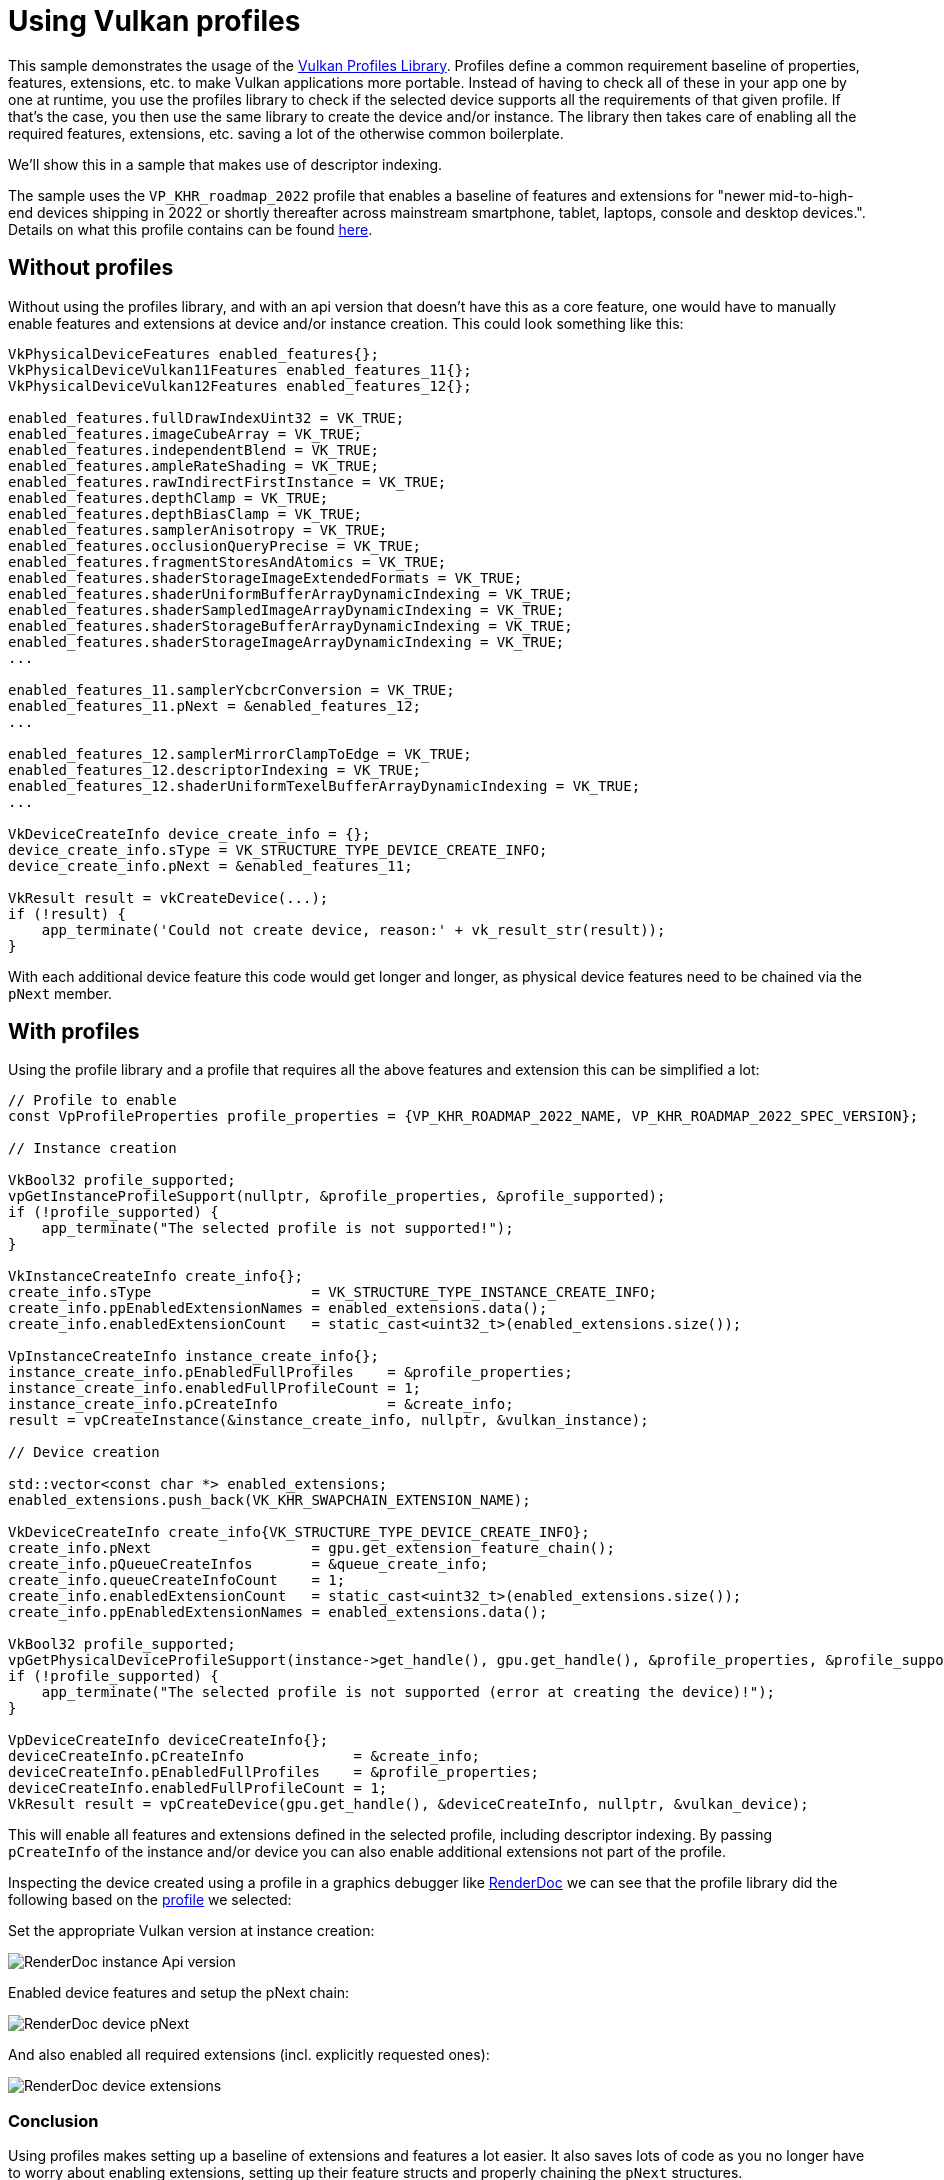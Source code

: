 ////
- Copyright (c) 2022-2024, Sascha Willems
-
- SPDX-License-Identifier: Apache-2.0
-
- Licensed under the Apache License, Version 2.0 the "License";
- you may not use this file except in compliance with the License.
- You may obtain a copy of the License at
-
-     http://www.apache.org/licenses/LICENSE-2.0
-
- Unless required by applicable law or agreed to in writing, software
- distributed under the License is distributed on an "AS IS" BASIS,
- WITHOUT WARRANTIES OR CONDITIONS OF ANY KIND, either express or implied.
- See the License for the specific language governing permissions and
- limitations under the License.
-
////
= Using Vulkan profiles

ifdef::site-gen-antora[]
TIP: The source for this sample can be found in the https://github.com/KhronosGroup/Vulkan-Samples/tree/main/samples/tooling/profiles[Khronos Vulkan samples github repository].
endif::[]


This sample demonstrates the usage of the https://github.com/KhronosGroup/Vulkan-Profiles[Vulkan Profiles Library].
Profiles define a common requirement baseline of properties, features, extensions, etc.
to make Vulkan applications more portable.
Instead of having to check all of these in your app  one by one at runtime, you use the profiles library to check if the selected device supports all the requirements of that given profile.
If that's the case, you then use the same library to create the device and/or instance.
The library then takes care of enabling all the required features, extensions, etc. saving a lot of the otherwise common boilerplate.

We'll show this in a sample that makes use of descriptor indexing.

The sample uses the `VP_KHR_roadmap_2022` profile that enables a baseline of features and extensions for "newer mid-to-high-end devices shipping in 2022 or shortly thereafter across mainstream smartphone, tablet, laptops, console and desktop devices.".
Details on what this profile contains can be found link:https://docs.vulkan.org/spec/latest/appendices/roadmap.html#roadmap-2022[here].

== Without profiles

Without using the profiles library, and with an api version that doesn't have this as a core feature, one would have to manually enable features and extensions at device and/or instance creation.
This could look something like this:

[,cpp]
----
VkPhysicalDeviceFeatures enabled_features{};
VkPhysicalDeviceVulkan11Features enabled_features_11{};
VkPhysicalDeviceVulkan12Features enabled_features_12{};

enabled_features.fullDrawIndexUint32 = VK_TRUE;
enabled_features.imageCubeArray = VK_TRUE;
enabled_features.independentBlend = VK_TRUE;
enabled_features.ampleRateShading = VK_TRUE;
enabled_features.rawIndirectFirstInstance = VK_TRUE;
enabled_features.depthClamp = VK_TRUE;
enabled_features.depthBiasClamp = VK_TRUE;
enabled_features.samplerAnisotropy = VK_TRUE;
enabled_features.occlusionQueryPrecise = VK_TRUE;
enabled_features.fragmentStoresAndAtomics = VK_TRUE;
enabled_features.shaderStorageImageExtendedFormats = VK_TRUE;
enabled_features.shaderUniformBufferArrayDynamicIndexing = VK_TRUE;
enabled_features.shaderSampledImageArrayDynamicIndexing = VK_TRUE;
enabled_features.shaderStorageBufferArrayDynamicIndexing = VK_TRUE;
enabled_features.shaderStorageImageArrayDynamicIndexing = VK_TRUE;
...

enabled_features_11.samplerYcbcrConversion = VK_TRUE;
enabled_features_11.pNext = &enabled_features_12;
...

enabled_features_12.samplerMirrorClampToEdge = VK_TRUE;
enabled_features_12.descriptorIndexing = VK_TRUE;
enabled_features_12.shaderUniformTexelBufferArrayDynamicIndexing = VK_TRUE;
...

VkDeviceCreateInfo device_create_info = {};
device_create_info.sType = VK_STRUCTURE_TYPE_DEVICE_CREATE_INFO;
device_create_info.pNext = &enabled_features_11;

VkResult result = vkCreateDevice(...);
if (!result) {
    app_terminate('Could not create device, reason:' + vk_result_str(result));
}
----

With each additional device feature this code would get longer and longer, as physical device features need to be chained via the `pNext` member.

== With profiles

Using the profile library and a profile that requires all the above features and extension this can be simplified a lot:

[,cpp]
----
// Profile to enable
const VpProfileProperties profile_properties = {VP_KHR_ROADMAP_2022_NAME, VP_KHR_ROADMAP_2022_SPEC_VERSION};

// Instance creation

VkBool32 profile_supported;
vpGetInstanceProfileSupport(nullptr, &profile_properties, &profile_supported);
if (!profile_supported) {
    app_terminate("The selected profile is not supported!");
}

VkInstanceCreateInfo create_info{};
create_info.sType                   = VK_STRUCTURE_TYPE_INSTANCE_CREATE_INFO;
create_info.ppEnabledExtensionNames = enabled_extensions.data();
create_info.enabledExtensionCount   = static_cast<uint32_t>(enabled_extensions.size());

VpInstanceCreateInfo instance_create_info{};
instance_create_info.pEnabledFullProfiles    = &profile_properties;
instance_create_info.enabledFullProfileCount = 1;
instance_create_info.pCreateInfo             = &create_info;
result = vpCreateInstance(&instance_create_info, nullptr, &vulkan_instance);

// Device creation

std::vector<const char *> enabled_extensions;
enabled_extensions.push_back(VK_KHR_SWAPCHAIN_EXTENSION_NAME);

VkDeviceCreateInfo create_info{VK_STRUCTURE_TYPE_DEVICE_CREATE_INFO};
create_info.pNext                   = gpu.get_extension_feature_chain();
create_info.pQueueCreateInfos       = &queue_create_info;
create_info.queueCreateInfoCount    = 1;
create_info.enabledExtensionCount   = static_cast<uint32_t>(enabled_extensions.size());
create_info.ppEnabledExtensionNames = enabled_extensions.data();

VkBool32 profile_supported;
vpGetPhysicalDeviceProfileSupport(instance->get_handle(), gpu.get_handle(), &profile_properties, &profile_supported);
if (!profile_supported) {
    app_terminate("The selected profile is not supported (error at creating the device)!");
}

VpDeviceCreateInfo deviceCreateInfo{};
deviceCreateInfo.pCreateInfo             = &create_info;
deviceCreateInfo.pEnabledFullProfiles    = &profile_properties;
deviceCreateInfo.enabledFullProfileCount = 1;
VkResult result = vpCreateDevice(gpu.get_handle(), &deviceCreateInfo, nullptr, &vulkan_device);
----

This will enable all features and extensions defined in the selected profile, including descriptor indexing. By passing `pCreateInfo` of the instance and/or device you can also enable additional extensions not part of the profile.

Inspecting the device created using a profile in a graphics debugger like https://renderdoc.org/[RenderDoc] we can see that the profile library did the following based on the link:https://docs.vulkan.org/spec/latest/appendices/roadmap.html#roadmap-2022[profile] we selected:

Set the appropriate Vulkan version at instance creation:

image::./renderdoc_instance.png[RenderDoc instance Api version]

Enabled device features and setup the pNext chain:

image::./renderdoc_device_1.png[RenderDoc device pNext]

And also enabled all required extensions (incl. explicitly requested ones):

image::./renderdoc_device_2.png[RenderDoc device extensions]

=== Conclusion

Using profiles makes setting up a baseline of extensions and features a lot easier. It also saves lots of code as you no longer have to worry about enabling extensions, setting up their feature structs and properly chaining the `pNext` structures.